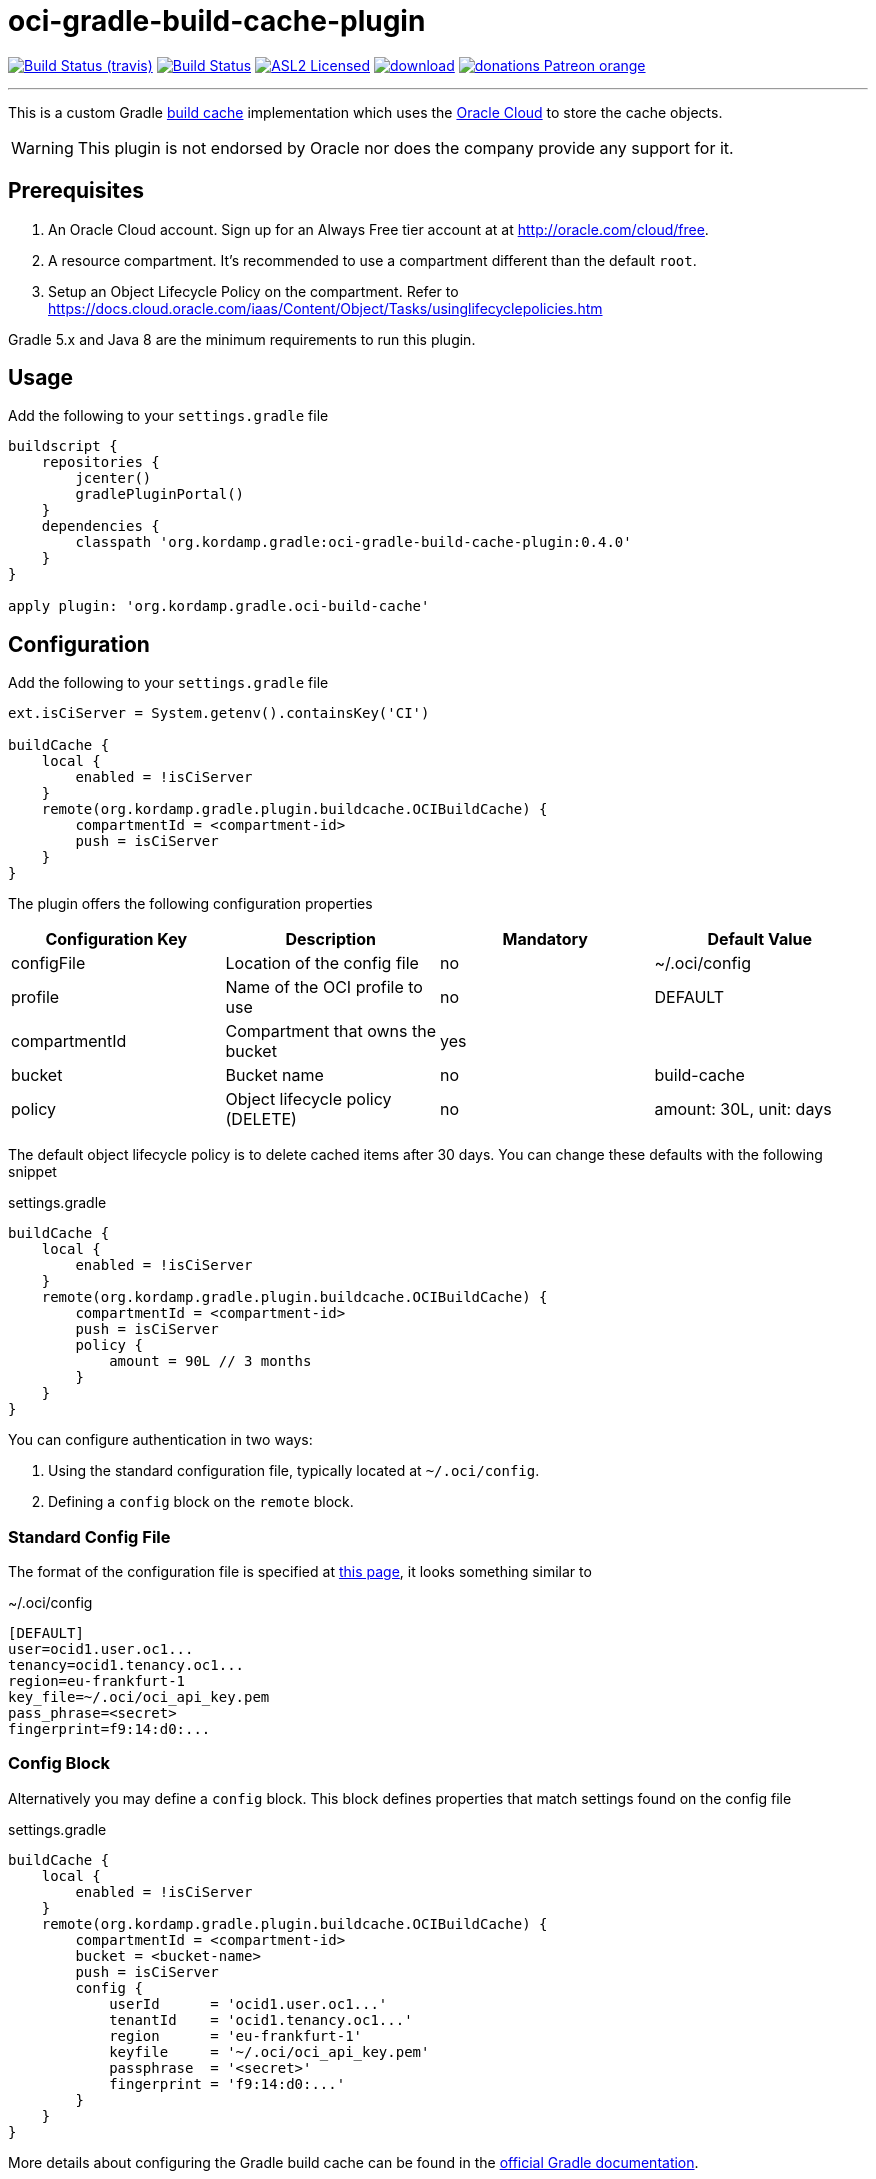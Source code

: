 = oci-gradle-build-cache-plugin
:linkattrs:
:project-owner:   kordamp
:project-repo:    maven
:project-name:    oci-gradle-build-cache-plugin
:project-group:   org.kordamp.gradle
:project-version: 0.4.0

image:http://img.shields.io/travis/{project-owner}/{project-name}/master.svg["Build Status (travis)", link="https://travis-ci.org/{project-owner}/{project-name}"]
image:https://github.com/{project-owner}/{project-name}/workflows/Build/badge.svg["Build Status", link="https://github.com/{project-owner}/{project-name}/actions"]
image:http://img.shields.io/badge/license-ASL2-blue.svg["ASL2 Licensed", link="http://opensource.org/licenses/ASL2"]
image:https://api.bintray.com/packages/{project-owner}/{project-repo}/{project-name}/images/download.svg[link="https://bintray.com/{project-owner}/{project-repo}/{project-name}/_latestVersion"]
image:https://img.shields.io/badge/donations-Patreon-orange.svg[link="https://www.patreon.com/user?u=6609318"]

---

This is a custom Gradle link:https://docs.gradle.org/current/userguide/build_cache.html[build cache] implementation which uses the link:https://www.oracle.com/cloud/[Oracle Cloud] to store the cache objects.

WARNING:  This plugin is not endorsed by Oracle nor does the company provide any support for it.

== Prerequisites

1. An Oracle Cloud account. Sign up for an Always Free tier account at at link:http://oracle.com/cloud/free[].
2. A resource compartment. It's recommended to use a compartment different than the default `root`.
3. Setup an Object Lifecycle Policy on the compartment. Refer to link:https://docs.cloud.oracle.com/iaas/Content/Object/Tasks/usinglifecyclepolicies.htm[]

Gradle 5.x and Java 8 are the minimum requirements to run this plugin.

== Usage

Add the following to your `settings.gradle` file

[source,groovy]
[subs="attributes"]
----
buildscript {
    repositories {
        jcenter()
        gradlePluginPortal()
    }
    dependencies {
        classpath '{project-group}:{project-name}:{project-version}'
    }
}

apply plugin: '{project-group}.oci-build-cache'
----

== Configuration

Add the following to your `settings.gradle` file

[source,groovy]
[subs="attributes,verbatim"]
----
ext.isCiServer = System.getenv().containsKey('CI')

buildCache {
    local {
        enabled = !isCiServer
    }
    remote(org.kordamp.gradle.plugin.buildcache.OCIBuildCache) {
        compartmentId = <compartment-id>
        push = isCiServer
    }
}
----

The plugin offers the following configuration properties

[options="header"]
|===
| Configuration Key | Description                      | Mandatory | Default Value
| configFile        | Location of the config file      | no        | ~/.oci/config
| profile           | Name of the OCI profile to use   | no        | DEFAULT
| compartmentId     | Compartment that owns the bucket | yes       |
| bucket            | Bucket name                      | no        | build-cache
| policy            | Object lifecycle policy (DELETE) | no        | amount: 30L, unit: days
|===

The default object lifecycle policy is to delete cached items after 30 days. You can change these defaults with the following snippet

[source,groovy]
[subs="attributes,verbatim"]
.settings.gradle
----
buildCache {
    local {
        enabled = !isCiServer
    }
    remote(org.kordamp.gradle.plugin.buildcache.OCIBuildCache) {
        compartmentId = <compartment-id>
        push = isCiServer
        policy {
            amount = 90L // 3 months
        }
    }
}
----

You can configure authentication in two ways:

 1. Using the standard configuration file, typically located at `~/.oci/config`.
 2. Defining a `config` block on the `remote` block.

=== Standard Config File

The format of the configuration file is specified at link:https://docs.cloud.oracle.com/iaas/Content/API/SDKDocs/javasdkgettingstarted.htm[this page],
it looks something similar to

[source,groovy]
[subs="attributes,verbatim"]
.~/.oci/config
----
[DEFAULT]
user=ocid1.user.oc1...
tenancy=ocid1.tenancy.oc1...
region=eu-frankfurt-1
key_file=~/.oci/oci_api_key.pem
pass_phrase=<secret>
fingerprint=f9:14:d0:...
----

=== Config Block

Alternatively you may define a `config` block. This block defines properties that match settings found on the config file

[source,groovy]
[subs="attributes,verbatim"]
.settings.gradle
----
buildCache {
    local {
        enabled = !isCiServer
    }
    remote(org.kordamp.gradle.plugin.buildcache.OCIBuildCache) {
        compartmentId = <compartment-id>
        bucket = <bucket-name>
        push = isCiServer
        config {
            userId      = 'ocid1.user.oc1...'
            tenantId    = 'ocid1.tenancy.oc1...'
            region      = 'eu-frankfurt-1'
            keyfile     = '~/.oci/oci_api_key.pem'
            passphrase  = '<secret>'
            fingerprint = 'f9:14:d0:...'
        }
    }
}
----

More details about configuring the Gradle build cache can be found in the
link:https://docs.gradle.org/current/userguide/build_cache.html#sec:build_cache_configure[official Gradle documentation].

